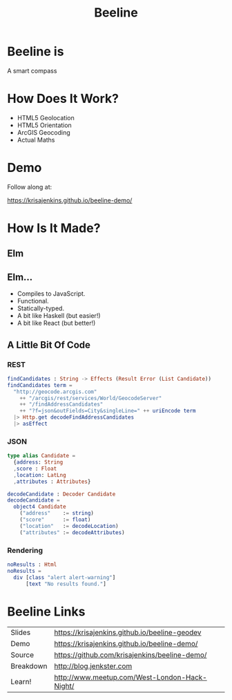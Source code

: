#+OPTIONS: toc:nil num:nil
#+OPTIONS: reveal_history:t
#+REVEAL_THEME: black
#+REVEAL_TRANS: convex
#+REVEAL_ROOT: reveal.js
#+REVEAL_EXTRA_CSS:
#+COPYRIGHT: © Kris Jenkins, 2015
#+AUTHOR:
#+TITLE: Beeline
#+EMAIL: @krisajenkins

* Beeline is
A smart compass
* How Does It Work?
- HTML5 Geolocation
- HTML5 Orientation
- ArcGIS Geocoding
- Actual Maths
* Demo
Follow along at:

https://krisajenkins.github.io/beeline-demo/

* How Is It Made?
** Elm
** Elm...
- Compiles to JavaScript.
- Functional.
- Statically-typed.
- A bit like Haskell (but easier!)
- A bit like React (but better!)

** A Little Bit Of Code

*** REST
#+BEGIN_SRC elm
findCandidates : String -> Effects (Result Error (List Candidate))
findCandidates term =
  "http://geocode.arcgis.com"
    ++ "/arcgis/rest/services/World/GeocodeServer"
    ++ "/findAddressCandidates"
    ++ "?f=json&outFields=City&singleLine=" ++ uriEncode term
  |> Http.get decodeFindAddressCandidates
  |> asEffect
#+END_SRC

*** JSON
#+BEGIN_SRC elm
type alias Candidate =
  {address: String
  ,score : Float
  ,location: LatLng
  ,attributes : Attributes}

decodeCandidate : Decoder Candidate
decodeCandidate =
  object4 Candidate
    ("address"    := string)
    ("score"      := float)
    ("location"   := decodeLocation)
    ("attributes" := decodeAttributes)
#+END_SRC

*** Rendering
#+BEGIN_SRC elm
noResults : Html
noResults =
  div [class "alert alert-warning"]
      [text "No results found."]
#+END_SRC

* Beeline Links

| Slides    | https://krisajenkins.github.io/beeline-geodev |
| Demo      | https://krisajenkins.github.io/beeline-demo/  |
| Source    | https://github.com/krisajenkins/beeline-demo/ |
| Breakdown | http://blog.jenkster.com                      |
| Learn!    | http://www.meetup.com/West-London-Hack-Night/ |
